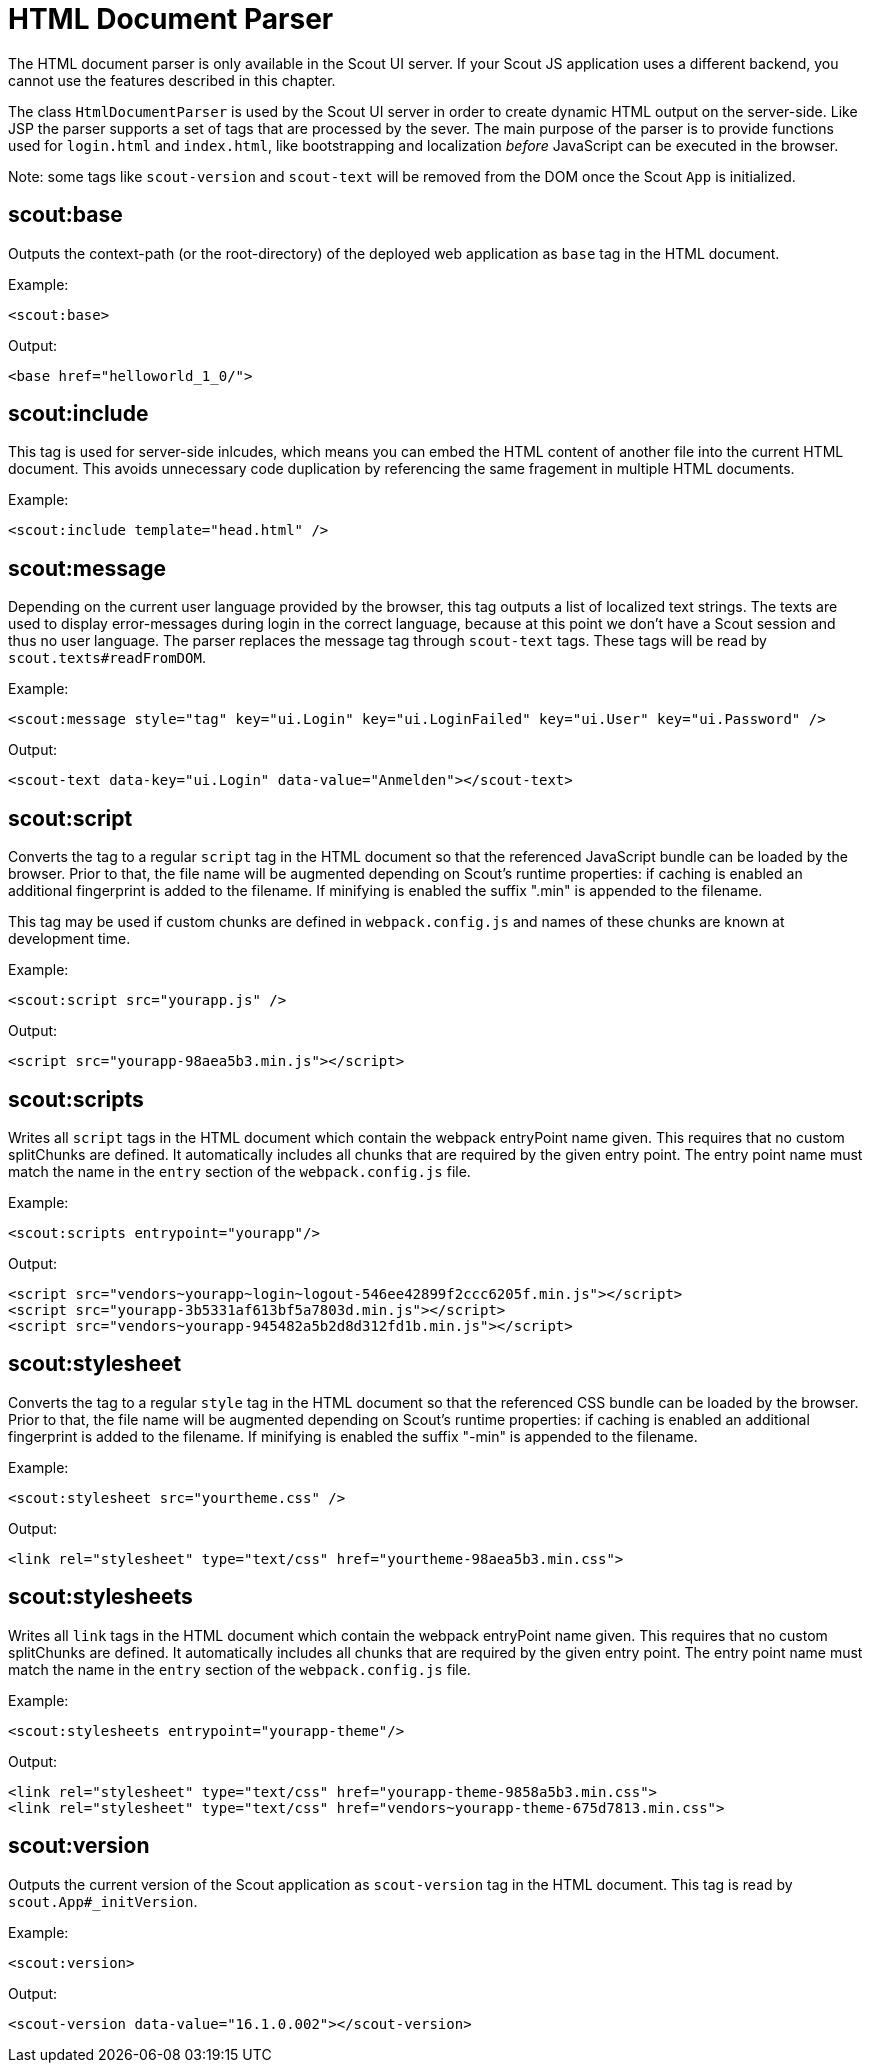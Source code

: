 = HTML Document Parser

The HTML document parser is only available in the Scout UI server. If your Scout JS application uses a different backend, you cannot use the features described in this chapter.

The class `HtmlDocumentParser` is used by the Scout UI server in order to create dynamic HTML output on the server-side. Like JSP the parser supports a set of tags that are processed by the sever. The main purpose of the parser is to provide functions used for `login.html` and `index.html`, like bootstrapping and  localization _before_ JavaScript can be executed in the browser.

Note: some tags like `scout-version` and `scout-text` will be removed from the DOM once the Scout `App` is initialized.

== scout:base

Outputs the context-path (or the root-directory) of the deployed web application as `base` tag in the HTML document.

Example:

  <scout:base>

Output:

  <base href="helloworld_1_0/">

== scout:include
This tag is used for server-side inlcudes, which means you can embed the HTML content of another file into the current HTML document. This avoids unnecessary code duplication by referencing the same fragement in multiple HTML documents.

Example:

  <scout:include template="head.html" />

== scout:message
Depending on the current user language provided by the browser, this tag outputs a list of localized text strings. The texts are used to display error-messages during login in the correct language, because at this point we don't have a Scout session and thus no user language. The parser replaces the message tag through `scout-text` tags. These tags will be read by  `scout.texts#readFromDOM`.

Example:

  <scout:message style="tag" key="ui.Login" key="ui.LoginFailed" key="ui.User" key="ui.Password" />

Output:

  <scout-text data-key="ui.Login" data-value="Anmelden"></scout-text>

== scout:script

Converts the tag to a regular `script` tag in the HTML document so that the referenced JavaScript bundle can be loaded by the browser.
Prior to that, the file name will be augmented depending on Scout's runtime properties: if caching is enabled an additional fingerprint is added to the filename.
If minifying is enabled the suffix ".min" is appended to the filename.

This tag may be used if custom chunks are defined in `webpack.config.js` and names of these chunks are known at development time.

Example:

  <scout:script src="yourapp.js" />

Output:

  <script src="yourapp-98aea5b3.min.js"></script>

== scout:scripts

Writes all `script` tags in the HTML document which contain the webpack entryPoint name given. This requires that no custom splitChunks are defined.
It automatically includes all chunks that are required by the given entry point. The entry point name must match the name in the `entry` section of the `webpack.config.js` file.

Example:

  <scout:scripts entrypoint="yourapp"/>

Output:

  <script src="vendors~yourapp~login~logout-546ee42899f2ccc6205f.min.js"></script>
  <script src="yourapp-3b5331af613bf5a7803d.min.js"></script>
  <script src="vendors~yourapp-945482a5b2d8d312fd1b.min.js"></script>

== scout:stylesheet

Converts the tag to a regular `style` tag in the HTML document so that the referenced CSS bundle can be loaded by the browser. Prior to that, the file name will be augmented depending on Scout's runtime properties: if caching is enabled an additional fingerprint is added to the filename. If minifying is enabled the suffix "-min" is appended to the filename.

Example:

  <scout:stylesheet src="yourtheme.css" />

Output:

  <link rel="stylesheet" type="text/css" href="yourtheme-98aea5b3.min.css">

== scout:stylesheets

Writes all `link` tags in the HTML document which contain the webpack entryPoint name given. This requires that no custom splitChunks are defined.
It automatically includes all chunks that are required by the given entry point. The entry point name must match the name in the `entry` section of the `webpack.config.js` file.

Example:

  <scout:stylesheets entrypoint="yourapp-theme"/>

Output:

  <link rel="stylesheet" type="text/css" href="yourapp-theme-9858a5b3.min.css">
  <link rel="stylesheet" type="text/css" href="vendors~yourapp-theme-675d7813.min.css">

== scout:version

Outputs the current version of the Scout application as `scout-version` tag in the HTML document. This tag is read by `scout.App#_initVersion`.

Example:

  <scout:version>

Output:

  <scout-version data-value="16.1.0.002"></scout-version>
